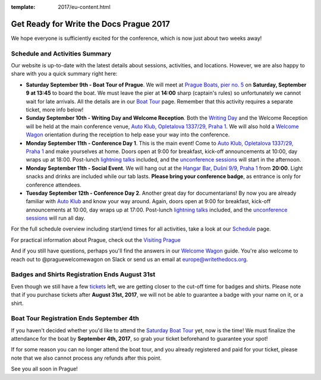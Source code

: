 :template: 2017/eu-content.html

.. post:: August 28, 2017
   :tags: 2017, prague, practical information, tickets

Get Ready for Write the Docs Prague 2017
========================================

We hope everyone is sufficiently excited for the conference, which is now just about two weeks away!

Schedule and Activities Summary
-------------------------------

Our website is up-to-date with the latest details about sessions, activities, and locations. However, we are also happy to share with you a quick summary right here:

- **Saturday September 9th - Boat Tour of Prague**. We will meet at `Prague Boats, pier no. 5 <https://goo.gl/maps/bqLP3VaytVo>`_ on **Saturday, September 9 at 13:45** to board the boat. We must leave the pier at **14:00** sharp (captain's rules) so unfortunately we cannot wait for late arrivals. All the details are in our `Boat Tour <http://www.writethedocs.org/conf/eu/2017/boat/>`_ page. Remember that this activity requires a separate ticket, more info below!

- **Sunday September 10th - Writing Day and Welcome Reception**. Both the `Writing Day <http://www.writethedocs.org/conf/eu/2017/writing-day/>`_ and the Welcome Reception will be held at the main conference venue, `Auto Klub, Opletalova 1337/29, Praha 1 <https://goo.gl/maps/dcbYPV5x5DN2>`_. We will also hold a `Welcome Wagon <http://www.writethedocs.org/conf/eu/2017/welcome-wagon/>`_ orientation during the receiption to help ease your way into the conference.

- **Monday September 11th - Conference Day 1**. This is the main event! Come to `Auto Klub, Opletalova 1337/29, Praha 1 <https://goo.gl/maps/dcbYPV5x5DN2>`_ and make yourselves at home. Doors open at 9:00 for breakfast, kick-off announcements at 10:00, day wraps up at 18:00. Post-lunch `lightning talks <http://www.writethedocs.org/conf/eu/2017/lightning-talks/>`_ included, and the `unconference sessions <http://www.writethedocs.org/conf/eu/2017/unconference/>`_ will start in the afternoon.

- **Monday September 11th - Social Event**. We will hang out at the `Hangar Bar, Dušní 9/9, Praha 1 <https://goo.gl/maps/qDfi6bqyn212>`_ from **20:00**. Light snacks and drinks are included while our tab lasts. **Please bring your conference badge**, as entrance is only for conference attendees.

- **Tuesday September 12th - Conference Day 2**. Another great day for documentarians! By now you are already familiar with `Auto Klub <https://goo.gl/maps/dcbYPV5x5DN2>`_ and know your way around. Again, doors open at 9:00 for breakfast, kick-off announcements at 10:00, day wraps up at 17:00. Post-lunch `lightning talks <http://www.writethedocs.org/conf/eu/2017/lightning-talks/>`_ included, and the `unconference sessions <http://www.writethedocs.org/conf/eu/2017/unconference/>`_ will run all day.

For the full schedule overview including start/end times for all activities, take a look at our `Schedule <http://www.writethedocs.org/conf/eu/2017/schedule/>`_ page.

For practical information about Prague, check out the `Visiting Prague <http://www.writethedocs.org/conf/eu/2017/visiting/>`_

And if you still have questions, perhaps you'll find the answers in our `Welcome Wagon <http://www.writethedocs.org/conf/eu/2017/welcome-wagon/>`_ guide. You're also welcome to reach out to @praguewelcomewagon on Slack or send us an email at europe@writethedocs.org.

Badges and Shirts Registration Ends August 31st
-----------------------------------------------

Even though we still have a few `tickets <http://www.writethedocs.org/conf/eu/2017/tickets>`_ left, we are getting closer to the cut-off time for badges and shirts.
Please note that if you purchase tickets after **August 31st, 2017**, we will not be able to guarantee a badge with your name on it, or a shirt. 

Boat Tour Registration Ends September 4th
-----------------------------------------

If you haven't decided whether you'd like to attend the `Saturday Boat Tour <http://www.writethedocs.org/conf/eu/2017/boat/>`_ yet, now is the time! We must finalize the attendance for the boat by **September 4th, 2017**, so grab your ticket beforehand to guarantee your spot!

If for some reason you can no longer attend the boat tour, and you already registered and paid for your ticket, please note that we also cannot process any refunds after this point.

See you all soon in Prague!
